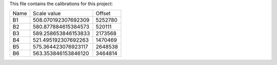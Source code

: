 This file contains the calibrations for this project:

====  ====================  ============
Name  Scale value           Offset
----  --------------------  ------------
B1    508.070192307692309   5252780
B2    580.877884615384573   520111
B3    589.258653846153833   2173568
B4    521.495192307692263   1470469
B5    575.364423076923117   2648538
B6    563.353846153846120   3464814
====  ====================  ============
